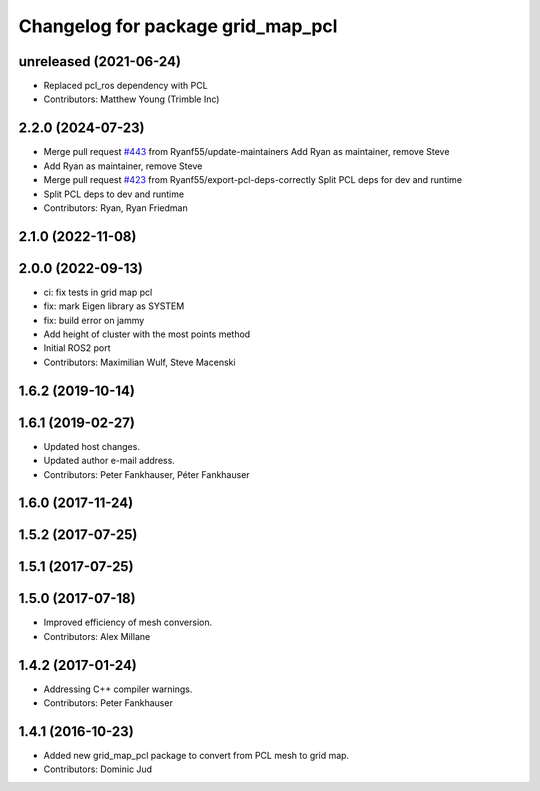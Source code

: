 ^^^^^^^^^^^^^^^^^^^^^^^^^^^^^^^^^^
Changelog for package grid_map_pcl
^^^^^^^^^^^^^^^^^^^^^^^^^^^^^^^^^^

unreleased (2021-06-24)
------------------
* Replaced pcl_ros dependency with PCL
* Contributors: Matthew Young (Trimble Inc) 

2.2.0 (2024-07-23)
------------------
* Merge pull request `#443 <https://github.com/ANYbotics/grid_map/issues/443>`_ from Ryanf55/update-maintainers
  Add Ryan as maintainer, remove Steve
* Add Ryan as maintainer, remove Steve
* Merge pull request `#423 <https://github.com/ANYbotics/grid_map/issues/423>`_ from Ryanf55/export-pcl-deps-correctly
  Split PCL deps for dev and runtime
* Split PCL deps to dev and runtime
* Contributors: Ryan, Ryan Friedman

2.1.0 (2022-11-08)
------------------

2.0.0 (2022-09-13)
------------------
* ci: fix tests in grid map pcl
* fix: mark Eigen library as SYSTEM
* fix: build error on jammy
* Add height of cluster with the most points method
* Initial ROS2 port
* Contributors: Maximilian Wulf, Steve Macenski

1.6.2 (2019-10-14)
------------------

1.6.1 (2019-02-27)
------------------
* Updated host changes.
* Updated author e-mail address.
* Contributors: Peter Fankhauser, Péter Fankhauser

1.6.0 (2017-11-24)
------------------

1.5.2 (2017-07-25)
------------------

1.5.1 (2017-07-25)
------------------

1.5.0 (2017-07-18)
------------------
* Improved efficiency of mesh conversion.
* Contributors: Alex Millane

1.4.2 (2017-01-24)
------------------
* Addressing C++ compiler warnings.
* Contributors: Peter Fankhauser

1.4.1 (2016-10-23)
------------------
* Added new grid_map_pcl package to convert from PCL mesh to grid map.
* Contributors: Dominic Jud
